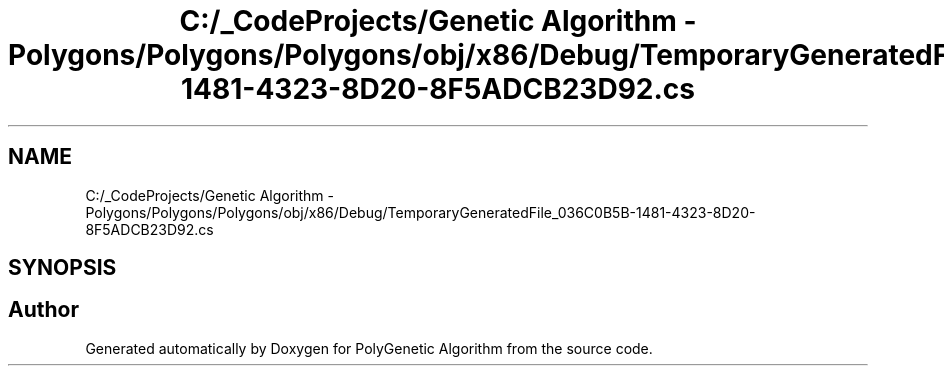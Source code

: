 .TH "C:/_CodeProjects/Genetic Algorithm - Polygons/Polygons/Polygons/obj/x86/Debug/TemporaryGeneratedFile_036C0B5B-1481-4323-8D20-8F5ADCB23D92.cs" 3 "Sat Sep 16 2017" "Version 1.1.2" "PolyGenetic Algorithm" \" -*- nroff -*-
.ad l
.nh
.SH NAME
C:/_CodeProjects/Genetic Algorithm - Polygons/Polygons/Polygons/obj/x86/Debug/TemporaryGeneratedFile_036C0B5B-1481-4323-8D20-8F5ADCB23D92.cs
.SH SYNOPSIS
.br
.PP
.SH "Author"
.PP 
Generated automatically by Doxygen for PolyGenetic Algorithm from the source code\&.
